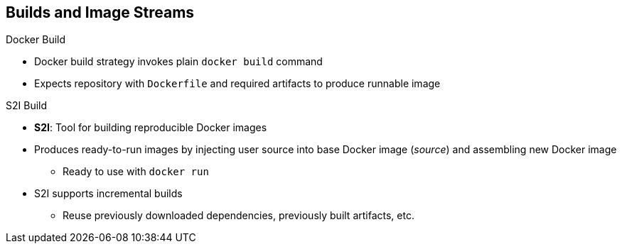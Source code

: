 == Builds and Image Streams

.Docker Build

* Docker build strategy invokes plain `docker build` command
* Expects repository with `Dockerfile` and required artifacts to produce
 runnable image


.S2I Build
* *S2I*: Tool for building reproducible Docker images
* Produces ready-to-run images by injecting user source into base Docker image
 (_source_) and assembling new Docker image
** Ready to use with `docker run`
* S2I supports incremental builds
** Reuse previously downloaded dependencies, previously built artifacts, etc.

ifdef::showscript[]

=== Transcript

The Docker build strategy invokes the plain _docker build_ command. It expects
 a repository with a `Dockerfile` and all required artifacts in it to produce a
  runnable image.

S2I is a tool for building reproducible Docker images. It produces ready-to-run
 images by injecting a user source into a base Docker image (the _builder_) and
  assembling a new Docker image that is ready to use within the OpenShift
   Enterprise environment or with the `docker run` command.

S2I supports incremental builds, which reuse previously downloaded dependencies,
 previously built artifacts, and so on.

endif::showscript[]

